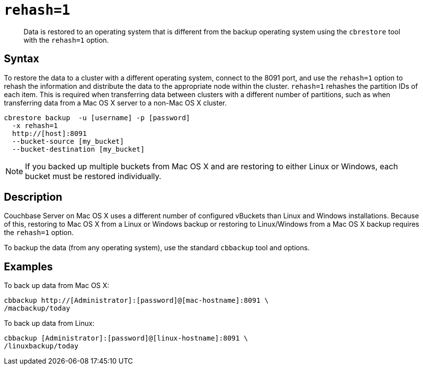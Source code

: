 [#reference_zpr_m1h_hq]
= `rehash=1`

[abstract]
Data is restored to an operating system that is different from the backup operating system using the [.cmd]`cbrestore` tool with the `rehash=1` option.

== Syntax

To restore the data to a cluster with a different operating system, connect to the 8091 port, and use the `rehash=1` option to rehash the information and distribute the data to the appropriate node within the cluster.
`rehash=1` rehashes the partition IDs of each item.
This is required when transferring data between clusters with a different number of partitions, such as when transferring data from a Mac OS X server to a non-Mac OS X cluster.

----
cbrestore backup  -u [username] -p [password]  
  -x rehash=1
  http://[host]:8091 
  --bucket-source [my_bucket] 
  --bucket-destination [my_bucket]
----

NOTE: If you backed up multiple buckets from Mac OS X and are restoring to either Linux or Windows, each bucket must be restored individually.

== Description

Couchbase Server on Mac OS X uses a different number of configured vBuckets than Linux and Windows installations.
Because of this, restoring to Mac OS X from a Linux or Windows backup or restoring to Linux/Windows from a Mac OS X backup requires the `rehash=1` option.

To backup the data (from any operating system), use the standard `cbbackup` tool and options.

== Examples

To back up data from Mac OS X:

----
cbbackup http://[Administrator]:[password]@[mac-hostname]:8091 \
/macbackup/today
----

To back up data from Linux:

----
cbbackup [Administrator]:[password]@[linux-hostname]:8091 \
/linuxbackup/today
----
